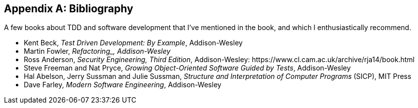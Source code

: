 [role="bibliography":"]
[appendix]

== Bibliography

A few books about TDD and software development that I've mentioned in the book,
and which I enthusiastically recommend.

++++
<ul class="simplelist">
<li>Kent Beck, <em>Test Driven Development: By Example</em>, Addison-Wesley</li>
<li>Martin Fowler, <em>Refactoring_, Addison-Wesley</em></li>
<li>Ross Anderson, <em>Security Engineering, Third Edition</em>, Addison-Wesley: https://www.cl.cam.ac.uk/archive/rja14/book.html</li>
<li id="GOOSGBT">Steve Freeman and Nat Pryce, <em>Growing Object-Oriented Software Guided by Tests</em>, Addison-Wesley</li>
<li>Hal Abelson, Jerry Sussman and Julie Sussman, <em>Structure and Interpretation of Computer Programs</em> (SICP), MIT Press</li>
<li>Dave Farley, <em>Modern Software Engineering</em>,  Addison-Wesley</li>
</ul>
++++